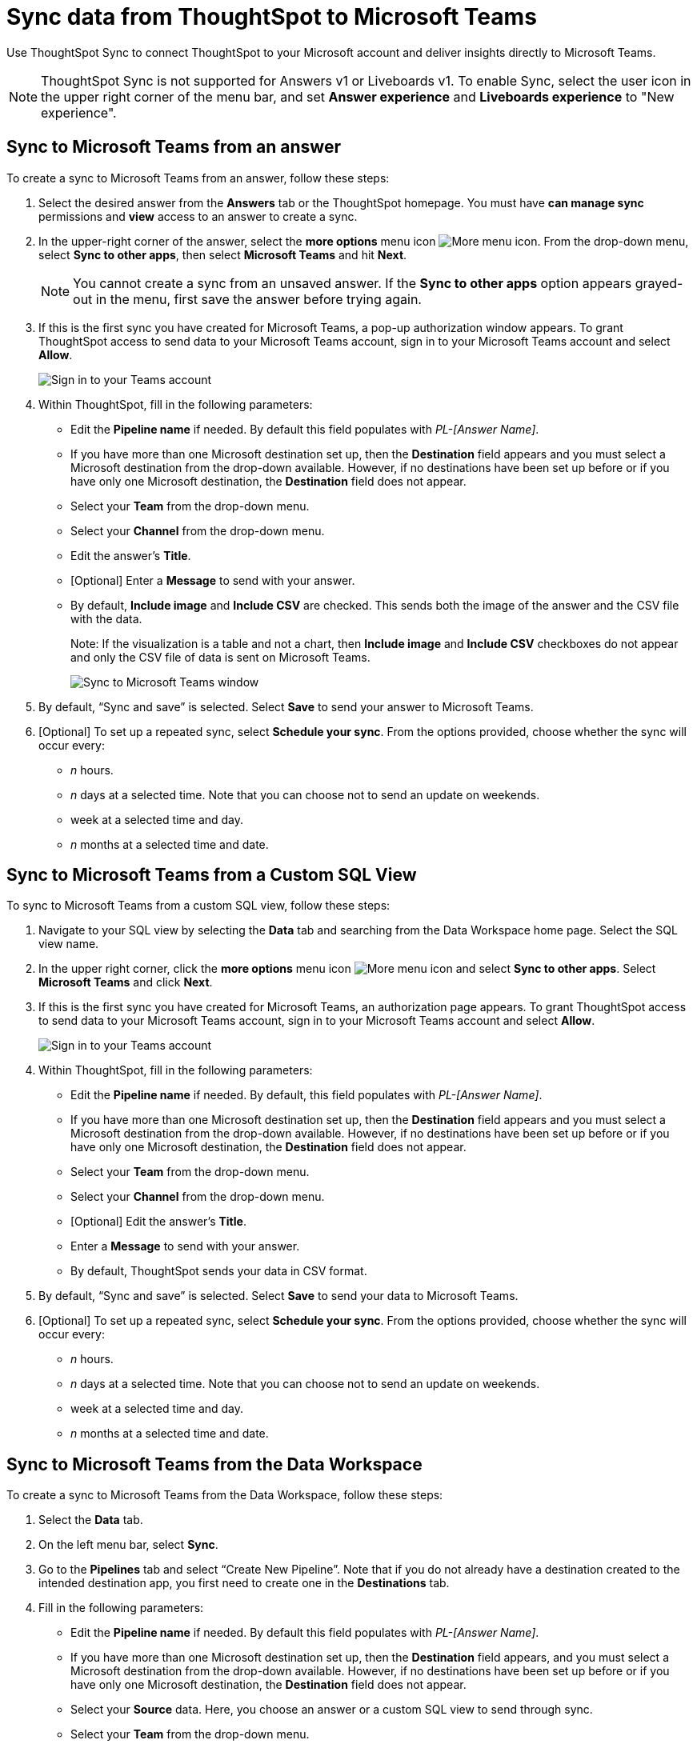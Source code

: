 = Sync data from ThoughtSpot to Microsoft Teams
:last_updated: 08/26/2022
:linkattrs:
:experimental:
:page-layout: default-cloud
:description: You can connect ThoughtSpot to your Microsoft account and push insights to Microsoft Teams.

Use ThoughtSpot Sync to connect ThoughtSpot to your Microsoft account and deliver insights directly to Microsoft Teams.

NOTE: ThoughtSpot Sync is not supported for Answers v1 or Liveboards v1. To enable Sync, select the user icon in the upper right corner of the menu bar, and set *Answer experience* and *Liveboards experience* to "New experience".

== Sync to Microsoft Teams from an answer

To create a sync to Microsoft Teams from an answer, follow these steps:

. Select the desired answer from the *Answers* tab or the ThoughtSpot homepage. You must have *can manage sync* permissions and *view* access to an answer to create a sync.

. In the upper-right corner of the answer, select the *more options* menu icon image:icon-more-10px.png[More menu icon]. From the drop-down menu, select *Sync to other apps*, then select *Microsoft Teams* and hit *Next*.
+
NOTE: You cannot create a sync from an unsaved answer. If the *Sync to other apps* option appears grayed-out in the menu, first save the answer before trying again.


. If this is the first sync you have created for Microsoft Teams, a pop-up authorization window appears. To grant ThoughtSpot access to send data to your Microsoft Teams account, sign in to your Microsoft Teams account and select *Allow*.
+
image::ts-sync-permission-teams.png[Sign in to your Teams account]



. Within ThoughtSpot, fill in the following parameters:
* Edit the *Pipeline name* if needed. By default this field populates with _PL-[Answer Name]_.
* If you have more than one Microsoft destination set up, then the *Destination* field appears and you must select a Microsoft destination from the drop-down available. However, if no destinations have been set up before or if you have only one Microsoft destination, the *Destination* field does not appear.
* Select your *Team* from the drop-down menu.
* Select your *Channel* from the drop-down menu.
* Edit the answer’s *Title*.
* [Optional] Enter a *Message* to send with your answer.
* By default, *Include image* and *Include CSV* are checked. This sends both the image of the answer and the CSV file with the data.
+
Note: If the visualization is a table and not a chart, then *Include image* and *Include CSV* checkboxes do not appear and only the CSV file of data is sent on Microsoft Teams.
+
image::ts-sync-teams-param.png[Sync to Microsoft Teams window]


.  By default, “Sync and save” is selected. Select *Save* to send your answer to Microsoft Teams.

. [Optional] To set up a repeated sync, select *Schedule your sync*. From the options provided, choose whether the sync will occur every:

* _n_ hours.
* _n_ days at a selected time. Note that you can choose not to send an update on weekends.
* week at a selected time and day.
* _n_ months at a selected time and date.




== Sync to Microsoft Teams from a Custom SQL View

To sync to Microsoft Teams from a custom SQL view, follow these steps:

. Navigate to your SQL view by selecting the *Data* tab and searching from the Data Workspace home page. Select the SQL view name.

. In the upper right corner, click the *more options* menu icon image:icon-more-10px.png[More menu icon] and select *Sync to other apps*. Select *Microsoft Teams* and click *Next*.

. If this is the first sync you have created for Microsoft Teams, an authorization page appears. To grant ThoughtSpot access to send data to your Microsoft Teams account, sign in to your Microsoft Teams account and select *Allow*.
+
image::ts-sync-permission-teams.png[Sign in to your Teams account]


. Within ThoughtSpot, fill in the following parameters:
* Edit the *Pipeline name* if needed. By default, this field populates with _PL-[Answer Name]_.
* If you have more than one Microsoft destination set up, then the *Destination* field appears and you must select a Microsoft destination from the drop-down available. However, if no destinations have been set up before or if you have only one Microsoft destination, the *Destination* field does not appear.
* Select your *Team* from the drop-down menu.
* Select your *Channel* from the drop-down menu.
* [Optional] Edit the answer’s *Title*.
* Enter a *Message* to send with your answer.
* By default, ThoughtSpot sends your data in CSV format.


.  By default, “Sync and save” is selected. Select *Save* to send your data to Microsoft Teams.

. [Optional] To set up a repeated sync, select *Schedule your sync*. From the options provided, choose whether the sync will occur every:

* _n_ hours.
* _n_ days at a selected time. Note that you can choose not to send an update on weekends.
* week at a selected time and day.
* _n_ months at a selected time and date.





== Sync to Microsoft Teams from the Data Workspace

To create a sync to Microsoft Teams from the Data Workspace, follow these steps:

. Select the *Data* tab.

. On the left menu bar, select *Sync*.

.  Go to the *Pipelines* tab and select “Create New Pipeline”. Note that if you do not already have a destination created to the intended destination app, you first need to create one in the *Destinations* tab.


. Fill in the following parameters:
* Edit the *Pipeline name* if needed. By default this field populates with _PL-[Answer Name]_.
* If you have more than one Microsoft destination set up, then the *Destination* field appears, and you must select a Microsoft destination from the drop-down available. However, if no destinations have been set up before or if you have only one Microsoft destination, the *Destination* field does not appear.
* Select your *Source* data. Here, you choose an answer or a custom SQL view to send through sync.
* Select your *Team* from the drop-down menu.
* Select your *Channel* from the drop-down menu.
* [Optional] Edit the answer’s *Title*.
* Enter a *Message* to send with your answer.
* If your chosen source is an answer, the *Include image* and *Include CSV* checkboxes appear. Otherwise, ThoughtSpot sends your data as a CSV.


. By default, “Sync and save” is selected. Select *Save* to send your data to Microsoft Teams.

. [Optional] To set up a repeated sync, select *Schedule your sync*. From the options provided, choose whether the sync will occur every:

* _n_ hours.
* _n_ days at a selected time. Note that you can choose not to send an update on weekends.
* week at a selected time and day.
* _n_ months at a selected time and date.


=== Manage pipelines

While you can also manage a pipeline from the *Pipelines* tab in the Data Workspace, accessing the *Manage pipelines* option from an answer or view displays all pipelines local to that specific data object. To manage a pipeline from an answer or view, follow these steps:

. Click the *more options* menu icon image:icon-more-10px.png[More options menu icon] and select *Manage pipelines*.
. Scroll to the name of your pipeline from the list that appears. Next to the pipeline name, select the *more options* icon image:icon-more-10px.png[More options menu icon]. From the list that appears, select:
* *Edit* to edit the pipeline’s properties. For example, for a pipeline to Google Sheets, you can edit the pipeline name, file name, sheet name, or cell number. Note that you cannot edit the destination or source of a pipeline.
* *Delete* to permanently delete the pipeline.
* *Sync now* to sync your answer or view to the designated destination.
* *View run history* to see the pipeline’s Activity log in the Data Workspace.
+
image::ts-sync-manage-pipelines.png[More options menu for a pipeline]
